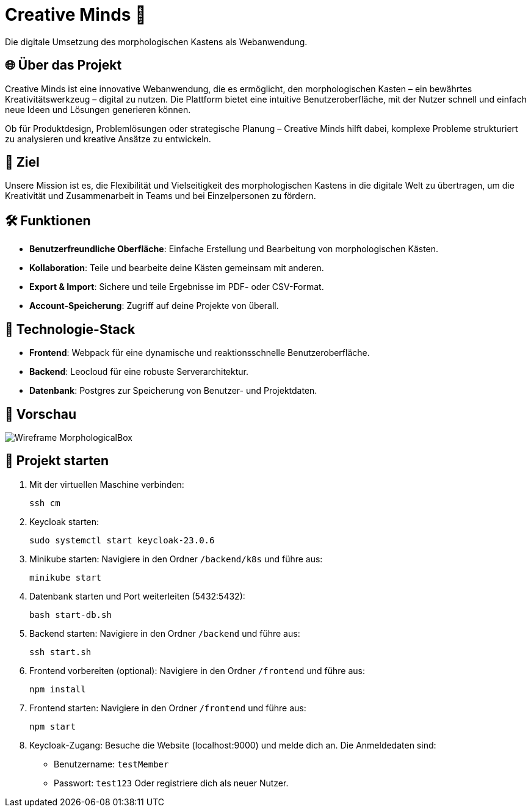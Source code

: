 = Creative Minds 🌟  
Die digitale Umsetzung des morphologischen Kastens als Webanwendung.  

== 🌐 Über das Projekt  
Creative Minds ist eine innovative Webanwendung, die es ermöglicht, den morphologischen Kasten – ein bewährtes Kreativitätswerkzeug – digital zu nutzen.  
Die Plattform bietet eine intuitive Benutzeroberfläche, mit der Nutzer schnell und einfach neue Ideen und Lösungen generieren können.  

Ob für Produktdesign, Problemlösungen oder strategische Planung – Creative Minds hilft dabei, komplexe Probleme strukturiert zu analysieren und kreative Ansätze zu entwickeln.  

== 🎯 Ziel  
Unsere Mission ist es, die Flexibilität und Vielseitigkeit des morphologischen Kastens in die digitale Welt zu übertragen, um die Kreativität und Zusammenarbeit in Teams und bei Einzelpersonen zu fördern.  

== 🛠️ Funktionen  
* **Benutzerfreundliche Oberfläche**: Einfache Erstellung und Bearbeitung von morphologischen Kästen.  
* **Kollaboration**: Teile und bearbeite deine Kästen gemeinsam mit anderen.
* **Export & Import**: Sichere und teile Ergebnisse im PDF- oder CSV-Format.  
* **Account-Speicherung**: Zugriff auf deine Projekte von überall.  

== 🚀 Technologie-Stack  
* **Frontend**: Webpack für eine dynamische und reaktionsschnelle Benutzeroberfläche.  
* **Backend**: Leocloud für eine robuste Serverarchitektur.  
* **Datenbank**: Postgres zur Speicherung von Benutzer- und Projektdaten.  

== 📸 Vorschau
image:./docs/wireframe/img/Wireframe_MorphologicalBox.png[]

== 🚀 Projekt starten

1. Mit der virtuellen Maschine verbinden: 

  ssh cm

2. Keycloak starten:

  sudo systemctl start keycloak-23.0.6

3. Minikube starten: 
Navigiere in den Ordner `/backend/k8s` und führe aus:  

  minikube start

4. Datenbank starten und Port weiterleiten (5432:5432):  

  bash start-db.sh

5. Backend starten:  
Navigiere in den Ordner `/backend` und führe aus:  

  ssh start.sh

6. Frontend vorbereiten (optional):  
Navigiere in den Ordner `/frontend` und führe aus:  

  npm install

7. Frontend starten:  
Navigiere in den Ordner `/frontend` und führe aus:  

  npm start

8. Keycloak-Zugang:  
Besuche die Website (localhost:9000) und melde dich an. Die Anmeldedaten sind:  
* Benutzername: `testMember`  
* Passwort: `test123`
Oder registriere dich als neuer Nutzer.

